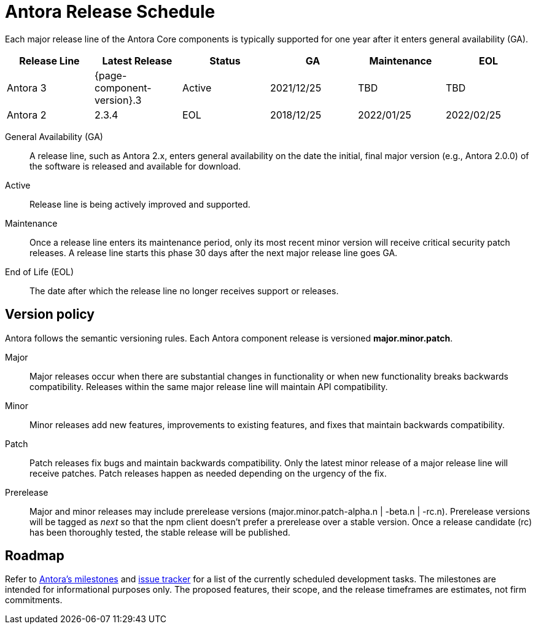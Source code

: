= Antora Release Schedule
:navtitle: Release Schedule
:page-aliases: version-and-lifecycle-policies.adoc, project/roadmap.adoc
:table-caption!:

Each major release line of the Antora Core components is typically supported for one year after it enters general availability (GA).

[cols=6*]
|===
|Release Line |Latest Release |Status |GA |Maintenance |EOL

|Antora 3
|{page-component-version}.3
|Active
|2021/12/25
|TBD
|TBD

|Antora 2
|2.3.4
|EOL
|2018/12/25
|2022/01/25
|2022/02/25

|===

General Availability (GA):: A release line, such as Antora 2.x, enters general availability on the date the initial, final major version (e.g., Antora 2.0.0) of the software is released and available for download.

Active:: Release line is being actively improved and supported.

Maintenance:: Once a release line enters its maintenance period, only its most recent minor version will receive critical security patch releases.
A release line starts this phase 30 days after the next major release line goes GA.

End of Life (EOL):: The date after which the release line no longer receives support or releases.

== Version policy

Antora follows the semantic versioning rules.
Each Antora component release is versioned *major.minor.patch*.

Major::
Major releases occur when there are substantial changes in functionality or when new functionality breaks backwards compatibility.
Releases within the same major release line will maintain API compatibility.

Minor::
Minor releases add new features, improvements to existing features, and fixes that maintain backwards compatibility.

Patch::
Patch releases fix bugs and maintain backwards compatibility.
Only the latest minor release of a major release line will receive patches.
Patch releases happen as needed depending on the urgency of the fix.

Prerelease::
Major and minor releases may include prerelease versions (major.minor.patch-alpha.n | -beta.n | -rc.n).
Prerelease versions will be tagged as _next_ so that the npm client doesn't prefer a prerelease over a stable version.
Once a release candidate (rc) has been thoroughly tested, the stable release will be published.

[#roadmap]
== Roadmap

Refer to https://gitlab.com/antora/antora/-/milestones[Antora's milestones^] and https://gitlab.com/antora/antora/issues[issue tracker^] for a list of the currently scheduled development tasks.
The milestones are intended for informational purposes only.
The proposed features, their scope, and the release timeframes are estimates, not firm commitments.
